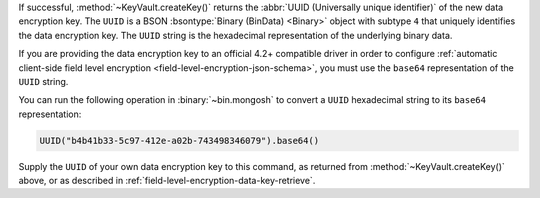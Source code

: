 If successful, :method:`~KeyVault.createKey()` returns the
:abbr:`UUID (Universally unique identifier)` of the new data encryption
key. The ``UUID`` is a BSON :bsontype:`Binary (BinData) <Binary>` object
with subtype ``4`` that uniquely identifies the data encryption key.
The ``UUID`` string is the hexadecimal representation of the
underlying binary data.

If you are providing the data encryption key to an official 4.2+
compatible driver in order to configure
:ref:`automatic client-side field level encryption
<field-level-encryption-json-schema>`, you must use the ``base64``
representation of the ``UUID`` string.

You can run the following operation in :binary:`~bin.mongosh` to convert
a ``UUID`` hexadecimal string to its ``base64`` representation:

.. code-block:: javascript

   UUID("b4b41b33-5c97-412e-a02b-743498346079").base64()

Supply the ``UUID`` of your own data encryption key to this command, as
returned from :method:`~KeyVault.createKey()` above, or as described in
:ref:`field-level-encryption-data-key-retrieve`.
